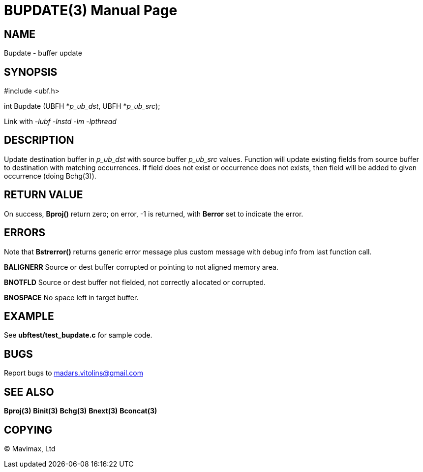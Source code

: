 BUPDATE(3)
==========
:doctype: manpage


NAME
----
Bupdate - buffer update 


SYNOPSIS
--------

#include <ubf.h>

int Bupdate (UBFH *'p_ub_dst', UBFH *'p_ub_src');

Link with '-lubf -lnstd -lm -lpthread'

DESCRIPTION
-----------
Update destination buffer in 'p_ub_dst' with source buffer 'p_ub_src' values. Function will update existing fields from source buffer to destination with matching occurrences. If field does not exist or occurrence does not exists, then field will be added to given occurrence (doing Bchg(3)).

RETURN VALUE
------------
On success, *Bproj()* return zero; on error, -1 is returned, with *Berror* set to indicate the error.

ERRORS
------
Note that *Bstrerror()* returns generic error message plus custom message with debug info from last function call.

*BALIGNERR* Source or dest buffer corrupted or pointing to not aligned memory area.

*BNOTFLD* Source or dest buffer not fielded, not correctly allocated or corrupted.

*BNOSPACE* No space left in target buffer.

EXAMPLE
-------
See *ubftest/test_bupdate.c* for sample code.

BUGS
----
Report bugs to madars.vitolins@gmail.com

SEE ALSO
--------
*Bproj(3)* *Binit(3)* *Bchg(3)* *Bnext(3)* *Bconcat(3)*

COPYING
-------
(C) Mavimax, Ltd

